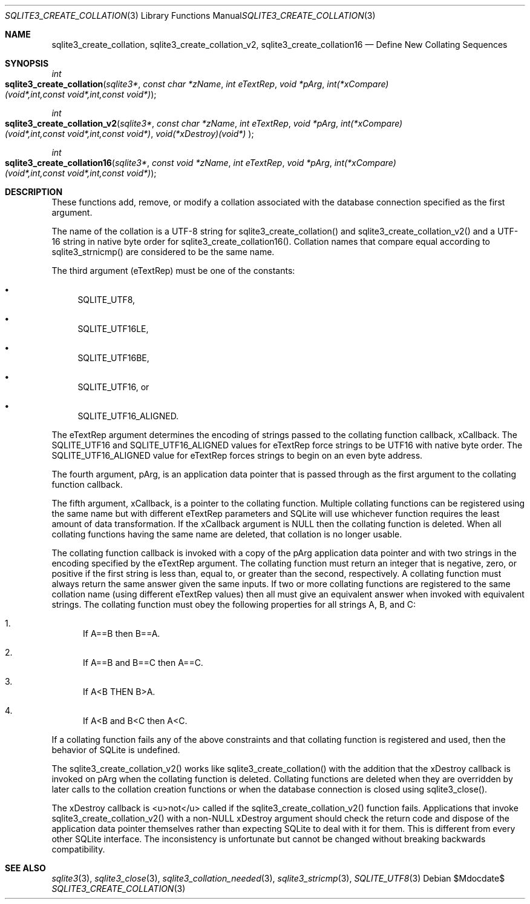 .Dd $Mdocdate$
.Dt SQLITE3_CREATE_COLLATION 3
.Os
.Sh NAME
.Nm sqlite3_create_collation ,
.Nm sqlite3_create_collation_v2 ,
.Nm sqlite3_create_collation16
.Nd Define New Collating Sequences
.Sh SYNOPSIS
.Ft int 
.Fo sqlite3_create_collation
.Fa "sqlite3*"
.Fa "const char *zName"
.Fa "int eTextRep"
.Fa "void *pArg"
.Fa "int(*xCompare)(void*,int,const void*,int,const void*) "
.Fc
.Ft int 
.Fo sqlite3_create_collation_v2
.Fa "sqlite3*"
.Fa "const char *zName"
.Fa "int eTextRep"
.Fa "void *pArg"
.Fa "int(*xCompare)(void*,int,const void*,int,const void*)"
.Fa "void(*xDestroy)(void*) "
.Fc
.Ft int 
.Fo sqlite3_create_collation16
.Fa "sqlite3*"
.Fa "const void *zName"
.Fa "int eTextRep"
.Fa "void *pArg"
.Fa "int(*xCompare)(void*,int,const void*,int,const void*) "
.Fc
.Sh DESCRIPTION
These functions add, remove, or modify a collation associated
with the database connection specified as the first
argument.
.Pp
The name of the collation is a UTF-8 string for sqlite3_create_collation()
and sqlite3_create_collation_v2() and a UTF-16 string in native byte
order for sqlite3_create_collation16().
Collation names that compare equal according to sqlite3_strnicmp()
are considered to be the same name.
.Pp
The third argument (eTextRep) must be one of the constants: 
.Bl -bullet
.It
SQLITE_UTF8, 
.It
SQLITE_UTF16LE, 
.It
SQLITE_UTF16BE, 
.It
SQLITE_UTF16, or 
.It
SQLITE_UTF16_ALIGNED.
.El
.Pp
The eTextRep argument determines the encoding of strings passed to
the collating function callback, xCallback.
The SQLITE_UTF16 and SQLITE_UTF16_ALIGNED
values for eTextRep force strings to be UTF16 with native byte order.
The SQLITE_UTF16_ALIGNED value for eTextRep forces
strings to begin on an even byte address.
.Pp
The fourth argument, pArg, is an application data pointer that is passed
through as the first argument to the collating function callback.
.Pp
The fifth argument, xCallback, is a pointer to the collating function.
Multiple collating functions can be registered using the same name
but with different eTextRep parameters and SQLite will use whichever
function requires the least amount of data transformation.
If the xCallback argument is NULL then the collating function is deleted.
When all collating functions having the same name are deleted, that
collation is no longer usable.
.Pp
The collating function callback is invoked with a copy of the pArg
application data pointer and with two strings in the encoding specified
by the eTextRep argument.
The collating function must return an integer that is negative, zero,
or positive if the first string is less than, equal to, or greater
than the second, respectively.
A collating function must always return the same answer given the same
inputs.
If two or more collating functions are registered to the same collation
name (using different eTextRep values) then all must give an equivalent
answer when invoked with equivalent strings.
The collating function must obey the following properties for all strings
A, B, and C: 
.Bl -enum
.It
If A==B then B==A.
.It
If A==B and B==C then A==C.
.It
If A<B THEN B>A.
.It
If A<B and B<C then A<C.
.El
.Pp
If a collating function fails any of the above constraints and that
collating function is  registered and used, then the behavior of SQLite
is undefined.
.Pp
The sqlite3_create_collation_v2() works like sqlite3_create_collation()
with the addition that the xDestroy callback is invoked on pArg when
the collating function is deleted.
Collating functions are deleted when they are overridden by later calls
to the collation creation functions or when the database connection
is closed using sqlite3_close().
.Pp
The xDestroy callback is <u>not</u> called if the sqlite3_create_collation_v2()
function fails.
Applications that invoke sqlite3_create_collation_v2() with a non-NULL
xDestroy argument should check the return code and dispose of the application
data pointer themselves rather than expecting SQLite to deal with it
for them.
This is different from every other SQLite interface.
The inconsistency is unfortunate but cannot be changed without breaking
backwards compatibility.
.Pp
.Sh SEE ALSO
.Xr sqlite3 3 ,
.Xr sqlite3_close 3 ,
.Xr sqlite3_collation_needed 3 ,
.Xr sqlite3_stricmp 3 ,
.Xr SQLITE_UTF8 3
